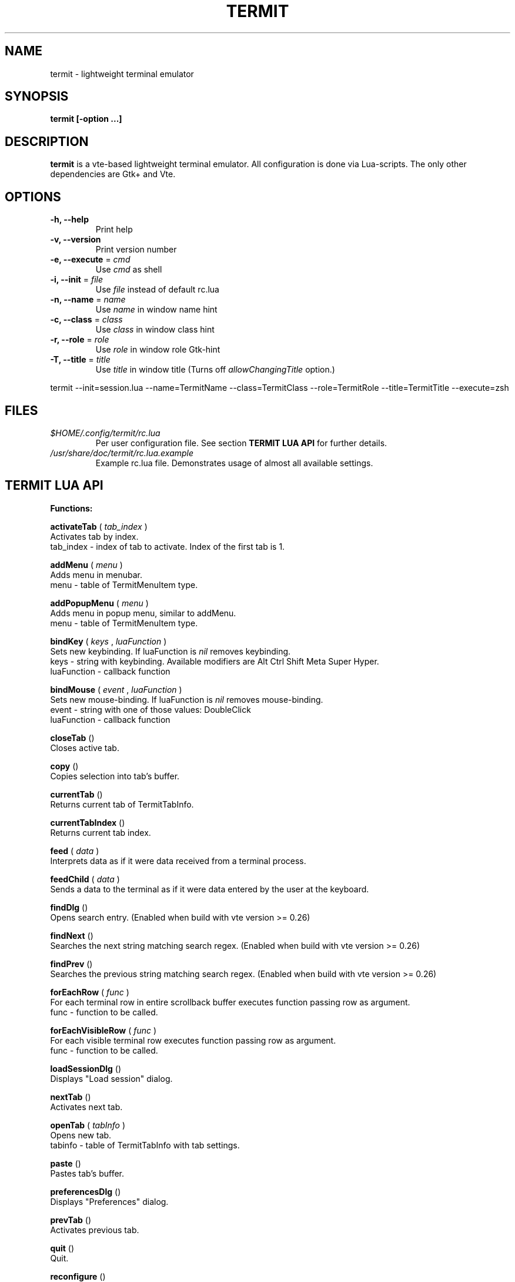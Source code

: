 .\" Process this file with
.\" groff -man -Tascii foo.1
.\"
.TH TERMIT 1 "NOV 2008" Linux "User Manuals"
.SH NAME
termit \(hy lightweight terminal emulator
.SH SYNOPSIS
.B termit [\-option ...]
.SH DESCRIPTION
.B termit
is a vte\(hybased lightweight terminal emulator. All configuration
is done via Lua\(hyscripts. The only other dependencies are 
Gtk+ and Vte.
.SH OPTIONS
.BR \-h,
.BR \-\-help
.RS
Print help
.RE
.BR \-v,
.BR \-\-version
.RS
Print version number
.RE
.BR \-e,
.BR \-\-execute
=
.I cmd
.RS
Use
.I cmd
as shell
.RE
.BR \-i,
.BR \-\-init
=
.I file
.RS
Use
.I file
instead of default rc.lua
.RE
.BR \-n,
.BR \-\-name
=
.I name
.RS
Use
.I name
in window name hint
.RE
.BR \-c,
.BR \-\-class
=
.I class
.RS
Use
.I class
in window class hint
.RE
.BR \-r,
.BR \-\-role
=
.I role
.RS
Use
.I role
in window role Gtk\(hyhint
.RE
.BR \-T,
.BR \-\-title
=
.I title
.RS
Use
.I title
in window title (Turns off
.I allowChangingTitle
option.)
.RE
.P
termit \-\-init=session.lua \-\-name=TermitName \-\-class=TermitClass \-\-role=TermitRole \-\-title=TermitTitle \-\-execute=zsh
.P
.RE
.SH FILES
.I $HOME/.config/termit/rc.lua
.RS
Per user configuration file. See section
.BR "TERMIT LUA API"
for further details.
.RE
.I /usr/share/doc/termit/rc.lua.example
.RS
Example rc.lua file. Demonstrates usage of almost all available settings.
.SH "TERMIT LUA API"
.B "Functions:"

.B activateTab
(
.I tab_index
)
    Activates tab by index.
    tab_index \(hy index of tab to activate. Index of the first tab is 1.
.P
.B addMenu
(
.I menu
)
    Adds menu in menubar.
    menu \(hy table of TermitMenuItem type.
.P
.B addPopupMenu
(
.I menu
)
    Adds menu in popup menu, similar to addMenu.
    menu \(hy table of TermitMenuItem type.
.P
.B bindKey
(
.I keys
,
.I luaFunction
)
    Sets new keybinding. If luaFunction is 
.I nil
removes keybinding.
    keys \(hy string with keybinding. Available modifiers are Alt Ctrl Shift Meta Super Hyper.
    luaFunction \(hy callback function
.P
.B bindMouse
(
.I event
,
.I luaFunction
)
    Sets new mouse\(hybinding. If luaFunction is 
.I nil
removes mouse\(hybinding.
    event \(hy string with one of those values: DoubleClick
    luaFunction \(hy callback function
.P
.B closeTab
()
    Closes active tab.
.P
.B copy
()
    Copies selection into tab's buffer.
.P
.B currentTab
()
    Returns current tab of TermitTabInfo.
.P
.B currentTabIndex
()
    Returns current tab index.
.P
.B feed
(
.I
data
)
    Interprets data as if it were data received from a terminal process.
.P
.B feedChild
(
.I
data
)
    Sends a data to the terminal as if it were data entered by the user at the keyboard.
.P
.B findDlg
()
    Opens search entry. (Enabled when build with vte version >= 0.26)
.P
.B findNext
()
    Searches the next string matching search regex. (Enabled when build with vte version >= 0.26)
.P
.B findPrev
()
    Searches the previous string matching search regex. (Enabled when build with vte version >= 0.26)
.P
.B forEachRow
(
.I func
)
    For each terminal row in entire scrollback buffer executes function passing row as argument.
    func \(hy function to be called.
.P
.B forEachVisibleRow
(
.I func
)
    For each visible terminal row executes function passing row as argument.
    func \(hy function to be called.
.P
.B loadSessionDlg
()
    Displays "Load session" dialog.
.P
.B nextTab
()
    Activates next tab.
.P
.B openTab
(
.I tabInfo
)
    Opens new tab.
    tabinfo \(hy table of TermitTabInfo with tab settings.
.P
.B paste
()
    Pastes tab's buffer.
.P
.B preferencesDlg
()
    Displays "Preferences" dialog.
.P
.B prevTab
()
    Activates previous tab.
.P
.B quit
()
    Quit.
.P
.B reconfigure
()
    Sets all configurable variables to defaults and forces rereading rc.lua.
.P
.B saveSessionDlg
()
    Displays "Save session" dialog.
.P
.B selection
()
    Returns selected text from current tab.
.P
.B setColormap
(
.I colormap
)
    Changes colormap for active tab.
    colormap \(hy array with 8 or 16 or 24 colors.
.P
.B setEncoding
(
.I encoding
)
    Changes encoding for active tab.
    encoding \(hy string with encoding name.
.P
.B setKbPolicy
(
.I kb_policy
)
    Sets keyuboard policy for shortcuts.
    kb_policy \(hy string with one of those values:
        keycode \(hy use hardware keyboard codes (XkbLayout\(hyindependent)
        keysym \(hy use keysym values (XkbLayout\(hydependent)
.P
.B setOptions
(
.I opts
)
    Changes default options.
    opts \(hy TermitOptions table with new options.
.P
.B setTabBackgroundColor
(
.I color
)
    Changes background color for active tab.
    color \(hy string with new color.
.P
.B setTabFont
(
.I font
)
    Changes font for active tab.
    font \(hy string with new font.
.P
.B setTabForegroundColor
(
.I color
)
    Changes foreground (e.g. font) color for active tab.
    color \(hy string with new color.
.P
.B setTabPos
(
.I newPos
)
    Changes position for active tab.
    newPos \(hy number with new tab position.
.P
.B setTabTitle
(
.I tabTitle
)
    Changes title for active tab.
    tabTitle \(hy string with new tab title.
.P
.B setTabTitleDlg
()
    Displays "Set tab title" dialog.
.P
.B setWindowTitle
(
.I title
)
    Changes termit window title.
    title \(hy string with new title.
.P
.B spawn
(
.I command
)
    Spawns command (works via shell).
    command \(hy string with command and arguments.
.P
.B toggleMenubar
()
    Displays or hides menubar.
.P
.P
.B toggleTabbar
()
    Displays or hides tabbar.
.P

.B "Types:"

.B TermitEraseBinding
\(hy one of those string value:
    Auto                VTE_ERASE_AUTO
    AsciiBksp           VTE_ERASE_ASCII_BACKSPACE
    AsciiDel            VTE_ERASE_ASCII_DELETE
    EraseDel            VTE_ERASE_DELETE_SEQUENCE
    EraseTty            VTE_ERASE_TTY
.P
For detailed description look into Vte docs.
.P
.B TermitKeybindings
\(hy table with predefined keybindings.
    closeTab            'Ctrl\(hyw'
    copy                'Ctrl\(hyInsert'
    nextTab             'Alt\(hyRight'
    openTab             'Ctrl\(hyt'
    paste               'Shift\(hyInsert'
    prevTab             'Alt\(hyLeft'
.P
.B TermitMatch
\(hy table for matches.
    field name          match regular expression
    field value         lua callback for action on Left\(hyclick.
.P
.B TermitMenuItem
\(hy table for menuitems.
    accel               accelerator for menuitem. String with keybinding
    action              lua function to execute when item activated
    name                name for menuitem
.P
.B TermitOptions
\(hy table with termit options.
    allowChangingTitle  auto change title (similar to xterm)
    audibleBell         enables audible bell
    backgroundColor     background color
    backspaceBinding    reaction on backspace key (one of TermitEraseBinding)
    colormap            array with 8 or 16 or 24 colors
    deleteBinding       reaction on delete key (one of TermitEraseBinding)
    encoding            default encoding
    fillTabbar          expand tabs' titles to fill whole tabbar
    font                font name
    foregroundColor     foreground color
    geometry            cols x rows to start with
    getTabTitle         lua function to generate new tab title
    getWindowTitle      lua function to generate new window title
    hideMenubar         hide menubar
    hideTabbar          hide tabbar
    hideSingleTab       hide menubar when only 1 tab present
    imageFile           path to image to be set on the background
    matches             table with items of TermitMatch type
    scrollbackLines     the length of scrollback buffer
    setStatusbar        lua function to generate new statusbar message
    showScrollbar       display scrollbar
    showBorder          show notebook borders
    tabName             default tab name
    tabPos              tabbar position (Top, Bottom, Left, Right)
    tabs                table with items of TermitTabInfo type
    transparency        use transparency level [0,1]
    visibleBell         enables visible bell
    urgencyOnBell       set WM\(hyhint 'urgent' on termit window when bell
    wordChars           word characters (double click selects word)
.P
.B TermitTabInfo
\(hy table with tab settings:
    command             tab start command
    encoding            current tab encoding
    font                font string
    fontSize            font size
    pid                 process id
    title               tab title
    workingDir          tab working dir
.P
.B "Globals:"

.B tabs
is the array with settings for all tabs. Access specific tab by index.
.RS
.SH EXAMPLES
Look inside provided rc.lua.example.
.SH BUGS
After start sometimes there is black screen. Resizing termit window helps.
.P
In options table 'tabs' field should be the last one. When loading all settings are applied in the same order as they are set in options table. So if you set tabs and only then colormap, these tabs would have default colormap.
.SH AUTHOR
Evgeny Ratnikov <ratnikov.ev at gmail dot com>
.SH "SEE ALSO"
.BR lua (1)
